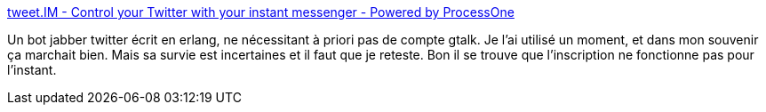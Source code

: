 :jbake-type: post
:jbake-status: published
:jbake-title: tweet.IM - Control your Twitter with your instant messenger - Powered by ProcessOne
:jbake-tags: jabber,twitter,xmpp,bot,@totest,_mois_juin,_année_2013
:jbake-date: 2013-06-12
:jbake-depth: ../
:jbake-uri: shaarli/1371028199000.adoc
:jbake-source: https://nicolas-delsaux.hd.free.fr/Shaarli?searchterm=https%3A%2F%2Fwww.tweet.im%2F&searchtags=jabber+twitter+xmpp+bot+%40totest+_mois_juin+_ann%C3%A9e_2013
:jbake-style: shaarli

https://www.tweet.im/[tweet.IM - Control your Twitter with your instant messenger - Powered by ProcessOne]

Un bot jabber twitter écrit en erlang, ne nécessitant à priori pas de compte gtalk. Je l'ai utilisé un moment, et dans mon souvenir ça marchait bien. Mais sa survie est incertaines et il faut que je reteste. Bon il se trouve que l'inscription ne fonctionne pas pour l'instant.
